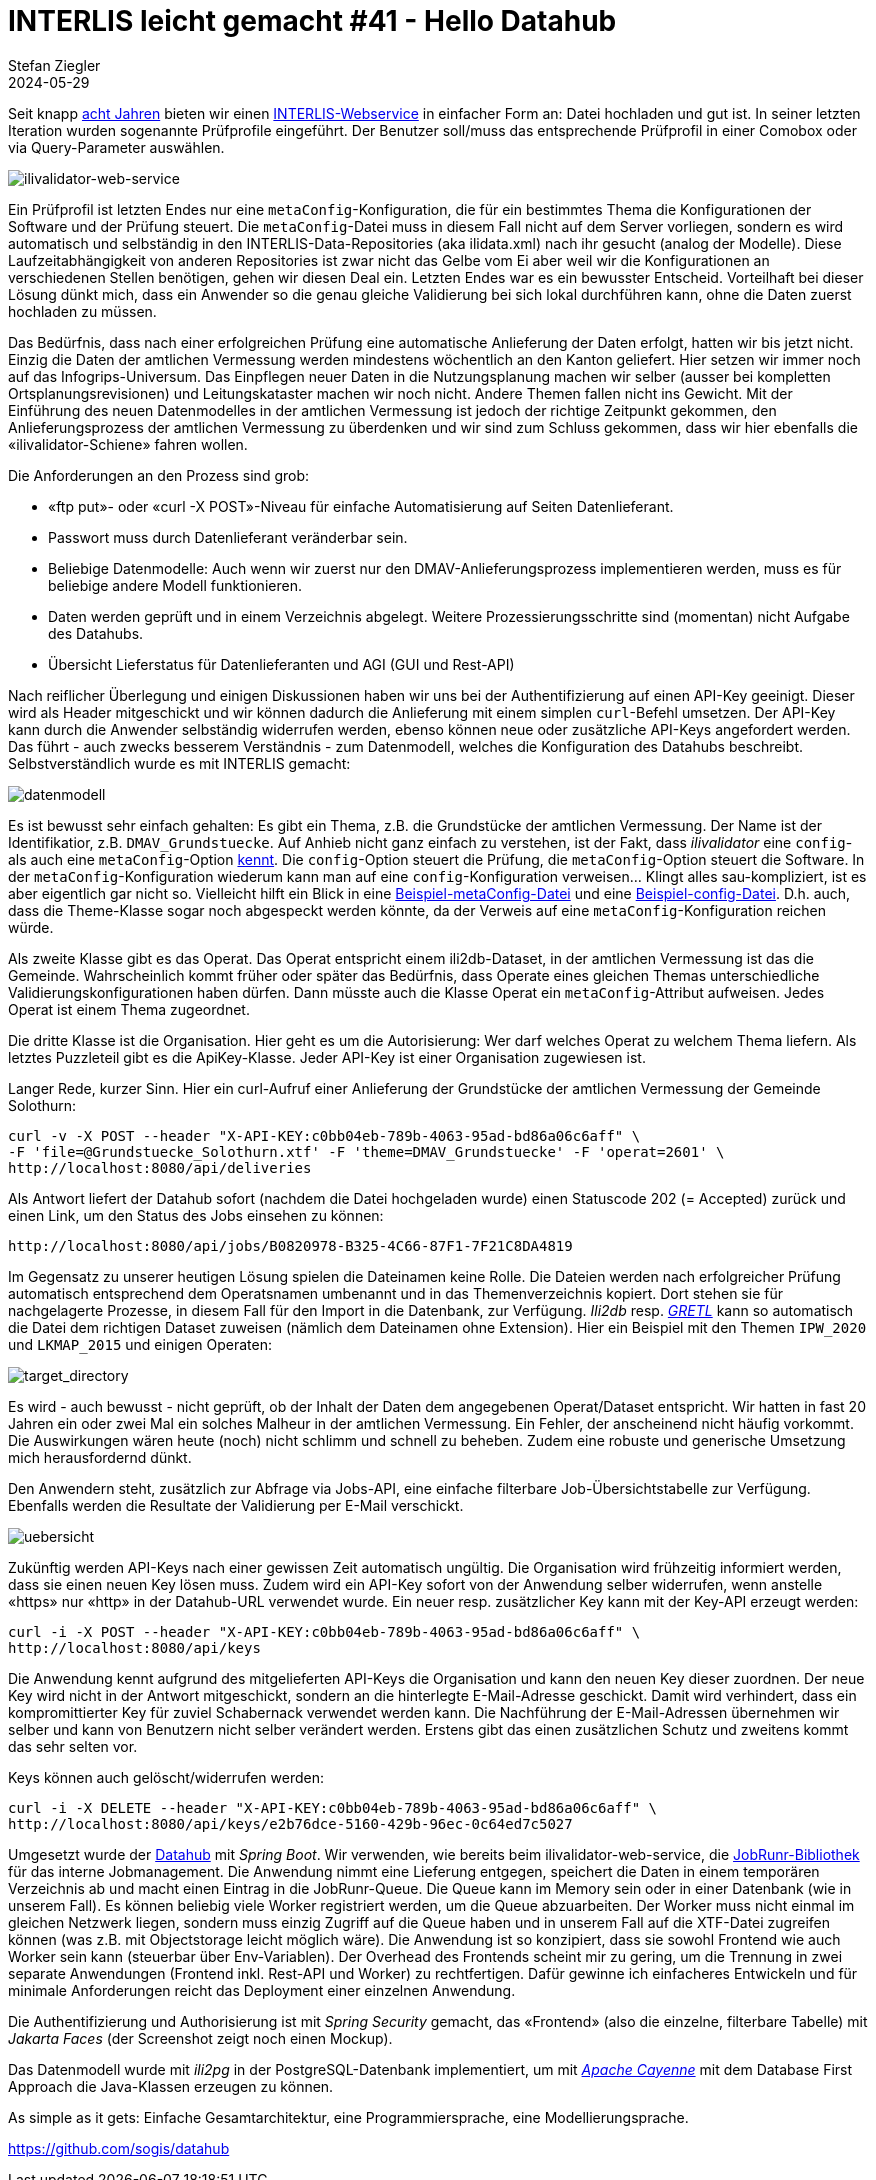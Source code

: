 = INTERLIS leicht gemacht #41 - Hello Datahub
Stefan Ziegler
2024-05-29
:jbake-type: post
:jbake-status: published
:jbake-tags: INTERLIS,Java,ilivalidator,datahub,Spring Boot,JobRunr,Apache Cayenne
:idprefix:

Seit knapp https://blog.sogeo.services/blog/2016/11/09/interlis-leicht-gemacht-number-14.html[acht Jahren] bieten wir einen https://geo.so.ch/ilivalidator/[INTERLIS-Webservice] in einfacher Form an: Datei hochladen und gut ist. In seiner letzten Iteration wurden sogenannte Prüfprofile eingeführt. Der Benutzer soll/muss das entsprechende Prüfprofil in einer Comobox oder via Query-Parameter auswählen. 

image::../../../../../images/interlis_leicht_gemacht_p41/ilivalidator-web-service.png[alt="ilivalidator-web-service", align="center"]

Ein Prüfprofil ist letzten Endes nur eine `metaConfig`-Konfiguration, die für ein bestimmtes Thema die Konfigurationen der Software und der Prüfung steuert. Die `metaConfig`-Datei muss in diesem Fall nicht auf dem Server vorliegen, sondern es wird automatisch und selbständig in den INTERLIS-Data-Repositories (aka ilidata.xml) nach ihr gesucht (analog der Modelle). Diese Laufzeitabhängigkeit von anderen Repositories ist zwar nicht das Gelbe vom Ei aber weil wir die Konfigurationen an verschiedenen Stellen benötigen, gehen wir diesen Deal ein. Letzten Endes war es ein bewusster Entscheid. Vorteilhaft bei dieser Lösung dünkt mich, dass ein Anwender so die genau gleiche Validierung bei sich lokal durchführen kann, ohne die Daten zuerst hochladen zu müssen.

Das Bedürfnis, dass nach einer erfolgreichen Prüfung eine automatische Anlieferung der Daten erfolgt, hatten wir bis jetzt nicht. Einzig die Daten der amtlichen Vermessung werden mindestens wöchentlich an den Kanton geliefert. Hier setzen wir immer noch auf das Infogrips-Universum. Das Einpflegen neuer Daten in die Nutzungsplanung machen wir selber (ausser bei kompletten Ortsplanungsrevisionen) und Leitungskataster machen wir noch nicht. Andere Themen fallen nicht ins Gewicht. Mit der Einführung des neuen Datenmodelles in der amtlichen Vermessung ist jedoch der richtige Zeitpunkt gekommen, den Anlieferungsprozess der amtlichen Vermessung zu überdenken und wir sind zum Schluss gekommen, dass wir hier ebenfalls die &laquo;ilivalidator-Schiene&raquo; fahren wollen.

Die Anforderungen an den Prozess sind grob:

- &laquo;ftp put&raquo;- oder &laquo;curl -X POST&raquo;-Niveau für einfache Automatisierung auf Seiten Datenlieferant.
- Passwort muss durch Datenlieferant veränderbar sein.
- Beliebige Datenmodelle: Auch wenn wir zuerst nur den DMAV-Anlieferungsprozess implementieren werden, muss es für beliebige andere Modell funktionieren.
- Daten werden geprüft und in einem Verzeichnis abgelegt. Weitere Prozessierungsschritte sind (momentan) nicht Aufgabe des Datahubs.
- Übersicht Lieferstatus für Datenlieferanten und AGI (GUI und Rest-API)

Nach reiflicher Überlegung und einigen Diskussionen haben wir uns bei der Authentifizierung auf einen API-Key geeinigt. Dieser wird als Header mitgeschickt und wir können dadurch die Anlieferung mit einem simplen `curl`-Befehl umsetzen. Der API-Key kann durch die Anwender selbständig widerrufen werden, ebenso können neue oder zusätzliche API-Keys angefordert werden. Das führt - auch zwecks besserem Verständnis - zum Datenmodell, welches die Konfiguration des Datahubs beschreibt. Selbstverständlich wurde es mit INTERLIS gemacht:

image::../../../../../images/interlis_leicht_gemacht_p41/datenmodell.png[alt="datenmodell", align="center"]

Es ist bewusst sehr einfach gehalten: Es gibt ein Thema, z.B. die Grundstücke der amtlichen Vermessung. Der Name ist der Identifikatior, z.B. `DMAV_Grundstuecke`. Auf Anhieb nicht ganz einfach zu verstehen, ist der Fakt, dass _ilivalidator_ eine `config`- als auch eine `metaConfig`-Option https://github.com/claeis/ilivalidator/blob/master/docs/ilivalidator.rst#aufruf-syntax[kennt]. Die `config`-Option steuert die Prüfung, die `metaConfig`-Option steuert die Software. In der `metaConfig`-Konfiguration wiederum kann man auf eine `config`-Konfiguration verweisen... Klingt alles sau-kompliziert, ist es aber eigentlich gar nicht so. Vielleicht hilft ein Blick in eine https://geo.so.ch/models/AFU/VSADSSMINI_2020_LV95_IPW_20230605-meta.ini[Beispiel-metaConfig-Datei] und eine https://geo.so.ch/models/AFU/VSADSSMINI_2020_LV95_IPW_20230605.ini[Beispiel-config-Datei]. D.h. auch, dass die Theme-Klasse sogar noch abgespeckt werden könnte, da der Verweis auf eine `metaConfig`-Konfiguration reichen würde.

Als zweite Klasse gibt es das Operat. Das Operat entspricht einem ili2db-Dataset, in der amtlichen Vermessung ist das die Gemeinde. Wahrscheinlich kommt früher oder später das Bedürfnis, dass Operate eines gleichen Themas unterschiedliche Validierungskonfigurationen haben dürfen. Dann müsste auch die Klasse Operat ein `metaConfig`-Attribut aufweisen. Jedes Operat ist einem Thema zugeordnet.

Die dritte Klasse ist die Organisation. Hier geht es um die Autorisierung: Wer darf welches Operat zu welchem Thema liefern. Als letztes Puzzleteil gibt es die ApiKey-Klasse. Jeder API-Key ist einer Organisation zugewiesen ist.

Langer Rede, kurzer Sinn. Hier ein curl-Aufruf einer Anlieferung der Grundstücke der amtlichen Vermessung der Gemeinde Solothurn:

[source,bash,linenums]
----
curl -v -X POST --header "X-API-KEY:c0bb04eb-789b-4063-95ad-bd86a06c6aff" \
-F 'file=@Grundstuecke_Solothurn.xtf' -F 'theme=DMAV_Grundstuecke' -F 'operat=2601' \ 
http://localhost:8080/api/deliveries
----

Als Antwort liefert der Datahub sofort (nachdem die Datei hochgeladen wurde) einen Statuscode 202 (= Accepted) zurück und einen Link, um den Status des Jobs einsehen zu können:

[source,bash,linenums]
----
http://localhost:8080/api/jobs/B0820978-B325-4C66-87F1-7F21C8DA4819
----

Im Gegensatz zu unserer heutigen Lösung spielen die Dateinamen keine Rolle. Die Dateien werden nach erfolgreicher Prüfung automatisch entsprechend dem Operatsnamen umbenannt und in das Themenverzeichnis kopiert. Dort stehen sie für nachgelagerte Prozesse, in diesem Fall für den Import in die Datenbank, zur Verfügung. _Ili2db_ resp. https://gretl.app/[_GRETL_] kann so automatisch die Datei dem richtigen Dataset zuweisen (nämlich dem Dateinamen ohne Extension). Hier ein Beispiel mit den Themen `IPW_2020` und `LKMAP_2015` und einigen Operaten:

image::../../../../../images/interlis_leicht_gemacht_p41/target_directory.png[alt="target_directory", align="center"]

Es wird - auch bewusst - nicht geprüft, ob der Inhalt der Daten dem angegebenen Operat/Dataset entspricht. Wir hatten in fast 20 Jahren ein oder zwei Mal ein solches Malheur in der amtlichen Vermessung. Ein Fehler, der anscheinend nicht häufig vorkommt. Die Auswirkungen wären heute (noch) nicht schlimm und schnell zu beheben. Zudem eine robuste und generische Umsetzung mich herausfordernd dünkt.

Den Anwendern steht, zusätzlich zur Abfrage via Jobs-API, eine einfache filterbare Job-Übersichtstabelle zur Verfügung. Ebenfalls werden die Resultate der Validierung per E-Mail verschickt. 

image::../../../../../images/interlis_leicht_gemacht_p41/uebersicht.png[alt="uebersicht", align="center"]

Zukünftig werden API-Keys nach einer gewissen Zeit automatisch ungültig. Die Organisation wird frühzeitig informiert werden, dass sie einen neuen Key lösen muss. Zudem wird ein API-Key sofort von der Anwendung selber widerrufen, wenn anstelle &laquo;https&raquo; nur &laquo;http&raquo; in der Datahub-URL verwendet wurde. Ein neuer resp. zusätzlicher Key kann mit der Key-API erzeugt werden:

[source,bash,linenums]
----
curl -i -X POST --header "X-API-KEY:c0bb04eb-789b-4063-95ad-bd86a06c6aff" \
http://localhost:8080/api/keys
----

Die Anwendung kennt aufgrund des mitgelieferten API-Keys die Organisation und kann den neuen Key dieser zuordnen. Der neue Key wird nicht in der Antwort mitgeschickt, sondern an die hinterlegte E-Mail-Adresse geschickt. Damit wird verhindert, dass ein kompromittierter Key für zuviel Schabernack verwendet werden kann. Die Nachführung der E-Mail-Adressen übernehmen wir selber und kann von Benutzern nicht selber verändert werden. Erstens gibt das einen zusätzlichen Schutz und zweitens kommt das sehr selten vor.

Keys können auch gelöscht/widerrufen werden:

[source,bash,linenums]
----
curl -i -X DELETE --header "X-API-KEY:c0bb04eb-789b-4063-95ad-bd86a06c6aff" \
http://localhost:8080/api/keys/e2b76dce-5160-429b-96ec-0c64ed7c5027
----

Umgesetzt wurde der https://github.com/sogis/datahub[Datahub] mit _Spring Boot_. Wir verwenden, wie bereits beim ilivalidator-web-service, die https://www.jobrunr.io/[JobRunr-Bibliothek] für das interne Jobmanagement. Die Anwendung nimmt eine Lieferung entgegen, speichert die Daten in einem temporären Verzeichnis ab und macht einen Eintrag in die JobRunr-Queue. Die Queue kann im Memory sein oder in einer Datenbank (wie in unserem Fall). Es können beliebig viele Worker registriert werden, um die Queue abzuarbeiten. Der Worker muss nicht einmal im gleichen Netzwerk liegen, sondern muss einzig Zugriff auf die Queue haben und in unserem Fall auf die XTF-Datei zugreifen können (was z.B. mit Objectstorage leicht möglich wäre). Die Anwendung ist so konzipiert, dass sie sowohl Frontend wie auch Worker sein kann (steuerbar über Env-Variablen). Der Overhead des Frontends scheint mir zu gering, um die Trennung in zwei separate Anwendungen (Frontend inkl. Rest-API und Worker) zu rechtfertigen. Dafür gewinne ich einfacheres Entwickeln und für minimale Anforderungen reicht das Deployment einer einzelnen Anwendung.

Die Authentifizierung und Authorisierung ist mit _Spring Security_ gemacht, das &laquo;Frontend&raquo; (also die einzelne, filterbare Tabelle) mit _Jakarta Faces_ (der Screenshot zeigt noch einen Mockup). 

Das Datenmodell wurde mit _ili2pg_ in der PostgreSQL-Datenbank implementiert, um mit https://cayenne.apache.org/[_Apache Cayenne_] mit dem Database First Approach die Java-Klassen erzeugen zu können.  

As simple as it gets: Einfache Gesamtarchitektur, eine Programmiersprache, eine Modellierungsprache.

https://github.com/sogis/datahub[https://github.com/sogis/datahub]